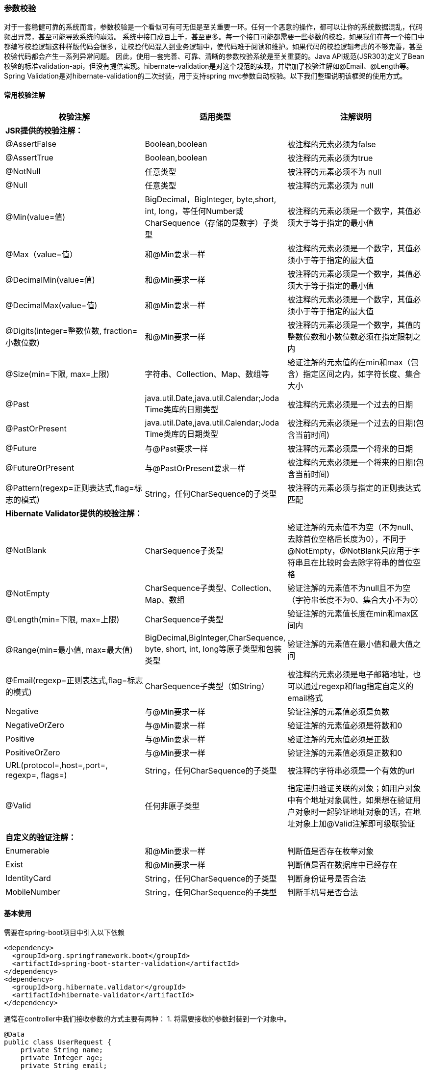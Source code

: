 === 参数校验

对于一套稳健可靠的系统而言，参数校验是一个看似可有可无但是至关重要一环。任何一个恶意的操作，都可以让你的系统数据混乱，代码频出异常，甚至可能导致系统的崩溃。 系统中接口成百上千，甚至更多。每一个接口可能都需要一些参数的校验，如果我们在每一个接口中都编写校验逻辑这种样版代码会很多，让校验代码混入到业务逻辑中，使代码难于阅读和维护。如果代码的校验逻辑考虑的不够完善，甚至校验代码都会产生一系列异常问题。 因此，使用一套完善、可靠、清晰的参数校验系统是至关重要的。Java API规范(JSR303)定义了Bean校验的标准validation-api，但没有提供实现。hibernate-validation是对这个规范的实现，并增加了校验注解如@Email、@Length等。Spring Validation是对hibernate-validation的二次封装，用于支持spring mvc参数自动校验。以下我们整理说明该框架的使用方式。

==== **常用校验注解**

|===
| **校验注解** | **适用类型** | **注解说明**


| **JSR提供的校验注解：** |  |
| @AssertFalse | Boolean,boolean | 被注释的元素必须为false
| @AssertTrue | Boolean,boolean | 被注释的元素必须为true
| @NotNull | 任意类型 | 被注释的元素必须不为 null
| @Null | 任意类型 | 被注释的元素必须为 null
| @Min(value=值) | BigDecimal，BigInteger, byte,short, int, long，等任何Number或CharSequence（存储的是数字）子类型 | 被注释的元素必须是一个数字，其值必须大于等于指定的最小值
| @Max（value=值） | 和@Min要求一样 | 被注释的元素必须是一个数字，其值必须小于等于指定的最大值
| @DecimalMin(value=值) | 和@Min要求一样 | 被注释的元素必须是一个数字，其值必须大于等于指定的最小值
| @DecimalMax(value=值) | 和@Min要求一样 | 被注释的元素必须是一个数字，其值必须小于等于指定的最大值
| @Digits(integer=整数位数, fraction=小数位数) | 和@Min要求一样 | 被注释的元素必须是一个数字，其值的整数位数和小数位数必须在指定限制之内
| @Size(min=下限, max=上限) | 字符串、Collection、Map、数组等 | 验证注解的元素值的在min和max（包含）指定区间之内，如字符长度、集合大小
| @Past | java.util.Date,java.util.Calendar;Joda Time类库的日期类型 | 被注释的元素必须是一个过去的日期
| @PastOrPresent | java.util.Date,java.util.Calendar;Joda Time类库的日期类型 | 被注释的元素必须是一个过去的日期(包含当前时间)
| @Future | 与@Past要求一样 | 被注释的元素必须是一个将来的日期
| @FutureOrPresent | 与@PastOrPresent要求一样 | 被注释的元素必须是一个将来的日期(包含当前时间)
| @Pattern(regexp=正则表达式,flag=标志的模式) | String，任何CharSequence的子类型 | 被注释的元素必须与指定的正则表达式匹配
| **Hibernate Validator提供的校验注解： ** |  |
| @NotBlank | CharSequence子类型 | 验证注解的元素值不为空（不为null、去除首位空格后长度为0），不同于@NotEmpty，@NotBlank只应用于字符串且在比较时会去除字符串的首位空格
| @NotEmpty | CharSequence子类型、Collection、Map、数组 | 验证注解的元素值不为null且不为空（字符串长度不为0、集合大小不为0）
| @Length(min=下限, max=上限) | CharSequence子类型 | 验证注解的元素值长度在min和max区间内
| @Range(min=最小值, max=最大值) | BigDecimal,BigInteger,CharSequence, byte, short, int, long等原子类型和包装类型 | 验证注解的元素值在最小值和最大值之间
| @Email(regexp=正则表达式,flag=标志的模式) | CharSequence子类型（如String） | 被注释的元素必须是电子邮箱地址，也可以通过regexp和flag指定自定义的email格式
| Negative | 与@Min要求一样 | 验证注解的元素值必须是负数
| NegativeOrZero | 与@Min要求一样 | 验证注解的元素值必须是符数和0
| Positive | 与@Min要求一样 | 验证注解的元素值必须是正数
| PositiveOrZero | 与@Min要求一样 | 验证注解的元素值必须是正数和0
| URL(protocol=,host=,port=, regexp=, flags=) | String，任何CharSequence的子类型 | 被注释的字符串必须是一个有效的url
| @Valid | 任何非原子类型 | 指定递归验证关联的对象；如用户对象中有个地址对象属性，如果想在验证用户对象时一起验证地址对象的话，在地址对象上加@Valid注解即可级联验证
| **自定义的验证注解：** |  |
| Enumerable | 和@Min要求一样 | 判断值是否存在枚举对象
| Exist | 和@Min要求一样 | 判断值是否在数据库中已经存在
| IdentityCard | String，任何CharSequence的子类型 | 判断身份证号是否合法
| MobileNumber | String，任何CharSequence的子类型 | 判断手机号是否合法
|===

==== **基本使用**

需要在spring-boot项目中引入以下依赖

[source,xml]
----
<dependency>
  <groupId>org.springframework.boot</groupId>
  <artifactId>spring-boot-starter-validation</artifactId>
</dependency>
<dependency>
  <groupId>org.hibernate.validator</groupId>
  <artifactId>hibernate-validator</artifactId>
</dependency>
----

通常在controller中我们接收参数的方式主要有两种： 1. 将需要接收的参数封装到一个对象中。

[source,java]
----
@Data
public class UserRequest {
    private String name;
    private Integer age;
    private String email;
}

@RestController
@RequestMapping("/user")
public class UserController {
    @PostMapping("/insert")
    public Long insert(@RequestBody UserRequest user) {
        // TODO insert
        retrun 1;
    }
}
----

2. 将需要接受的参数全部定义在方法参数中。

[source,java]
----
@RestController
@RequestMapping("/user")
public class UserController {
    @PostMapping("/insert")
    public Long insert(String name, Integer age, String email) {
        // TODO insert
        retrun 1;
    }
}
----

    当然，可能有些时候并不是通过springboot直接接收参数，而是在参数列表中注入HttpServletRequest对象，然后手动获取相关参数。这种方式获取参数，自动化的校验方案显然是行不通的，但可以通过后文中详细说明的编程式校验来实现。

对于以上两种参数的接收方式，采用的校验方式也不同。 第一种方式我们需要在接受实体中对每一个需要校验的字段添加对应的校验注解，然后在controller对应的参数实体上添加@Validated注解或者@Valid注解，即可达到校验的作用。

[source,java]
----
@Data
public class UserRequest {
    @NotNull
    @Length(min=5, max=20)
    private String name;
    @Range(min=0, max=100)
    private Integer age;
    @Email
    private String email;
    @Pattern(regexp = "^1(3|4|5|7|8)\d{9}$",message = "手机号码格式错误")
    @NotBlank(message = "手机号码不能为空")
    private String phone;
}
@RestController
@RequestMapping("/user")
public class UserController {
    @PostMapping("/insert")
    public Long insert(@RequestBody @Validated UserRequest user) {
        // TODO insert
        retrun 1;
    }
}
----

如果校验失败将会抛出MethodArgumentNotValidException异常。 第二种方式需要在每一个参数前添加对应的校验注解，让后在controller类上添加@Validated注解，即可达到校验的作用。

[source]
----
@RestController
@RequestMapping("/user")
@Validated
public class UserController {
     @PostMapping("/insert")
     public Long insert(
         @NotNull @Length(min=5, max=20) String name,
         @Range(min=0, max=100) Integer age,
         @Email String email) {
         // TODO insert
         retrun 1;
     }
 }
----

如果校验失败将会抛出ConstraintViolationException异常。 当然，不建议两种方式混合使用 因为使用RequestBody接收参数，和方法参数接收参数时校验的实现方式是不同的。@RequestBody是通过RequestResponseBodyMethodProcessor#resolveArgument 这个方法在封装参数时调用validateIfApplicable(binder, parameter);方法实现的校验；而方法参数校验是通过MethodValidationPostProcessor#afterPropertiesSet动态注册AOP切面，然后使用MethodValidationInterceptor对切点方法织入增强实现的。如果一个参数列表中既使用@RequestBody又使用方法参数，在没有使用快速失败的情况下，可能会导致返回的失败结果不完整，校验@RequestBody参数失败之后，就会抛出MethodArgumentNotValidException异常，而不会继续向下执行参数列表的赋值和校验。

==== 校验结果的获取

参数校验的获取校验结果的方式有两种：

- Validator + BindResult校验
- Validator + 自动抛出异常

使用Validator+ BindingResult已经是非常方便实用的参数校验方式了，在实际开发中也有很多项目就是这么做的，不过这样还是不太方便，因为你每写一个接口都要添加一个BindingResult参数，然后再提取错误信息返回给前端。

[source,java]
----
@Data
public class UserRequest {
    @NotNull
    @Length(min=5, max=20)
    private String name;
    @Range(min=0, max=100)
    private Integer age;
    @Email
    private String email;
}
@RestController
@RequestMapping("/user")
public class UserController {
    @PostMapping("/insert")
    public Result insert(@RequestBody @Validated UserRequest user, Bindingresult bindingResult) {
      // 如果有参数校验失败，会将错误信息封装成对象组装在BindingResult里
      List<ObjectError> allErrors = bindingResult.getAllErrors();
      if(!allErrors.isEmpty()){
      	// 返回默认的错误信息
          return allErrors.stream()
              .map(o->o.getDefaultMessage())
              .collect(Collectors.toList()).toString();
      }
      return usernService.insert(user);
    }
}
----

前文示例中使用的是Validator + 自动抛出异常。我们可以使用springboot提供的统一异常处理机制来完成异常参数的封装。后文中回详细说明。

==== 手动校验

可能在某些场景下需要我们手动校验，即使用校验器对需要被校验的实体发起validate，同步获得校验结果。理论上我们既可以使用Hibernate Validation提供Validator，也可以使用Spring对其的封装。在spring构建的项目中，提倡使用经过spring封装过后的方法，这里两种方法都介绍下：

[source,java]
----
Foo foo = new Foo();
foo.setAge(22);
foo.setEmail("000");
ValidatorFactory vf = Validation.buildDefaultValidatorFactory();
Validator validator = vf.getValidator();
Set<ConstraintViolation<Foo>> set = validator.validate(foo);
for (ConstraintViolation<Foo> constraintViolation : set) {
    System.out.println(constraintViolation.getMessage());
}
----

由于依赖了Hibernate Validation框架，我们需要调用Hibernate相关的工厂方法来获取validator实例，从而校验。 在spring framework文档的Validation相关章节，可以看到描述了spring对validation全面支持JSR-303、JSR-349的标准，并且封装了LocalValidatorFactoryBean作为validator的实现。值得一提的是，这个类的责任其实是非常重大的，他兼容了spring的validation体系和hibernate的validation体系，也可以被开发者直接调用，代替上述的从工厂方法中获取的hibernate validator。由于我们使用了springboot，会触发web模块的自动配置，LocalValidatorFactoryBean已经成为了Validator的默认实现，使用时只需要自动注入即可。

[source,java]
----
// 此处校验接口最终的实现类便是LocalValidatorFactoryBean。
@Autowired
Validator globalValidator;

@RequestMapping("/validate")
public String validate() {
    Foo foo = new Foo();
    foo.setAge(22);
    foo.setEmail("000");

    Set<ConstraintViolation<Foo>> set = globalValidator.validate(foo);<2>
    for (ConstraintViolation<Foo> constraintViolation : set) {
        System.out.println(constraintViolation.getMessage());
    }

    return "success";
}
----

使用过Validator接口的读者会发现有两个接口，一个是位于jakarta.validation包下，另一个位于org.springframework.validation包下，注意我们这里使用的是前者jakarta.validation，后者是spring自己内置的校验接口，LocalValidatorFactoryBean同时实现了这两个接口。

==== 基于方法校验

[source,java]
----
@RestController
@Validated <1>
public class BarController {

    @RequestMapping("/bar")
    public @NotBlank <2> String bar(@Min(18) Integer age <3>) {
        System.out.println("age : " + age);
        return "";
    }

    @ExceptionHandler(ConstraintViolationException.class)
    public Map handleConstraintViolationException(ConstraintViolationException cve){
        Set<ConstraintViolation<?>> cves = cve.getConstraintViolations(); <4>
        for (ConstraintViolation<?> constraintViolation : cves) {
            System.out.println(constraintViolation.getMessage());
        }
        Map map = new HashMap();
        map.put("errorCode",500);
        return map;
    }

}
----

<1> 为类添加@Validated注解
<2> <3> 校验方法的返回值和入参
<4> 添加一个异常处理器，可以获得没有通过校验的属性相关信息

基于方法的校验，个人不推荐使用，感觉和项目结合的不是很好。

==== **分组校验**

在实际项目中，可能多个方法需要使用同一个类来接收参数，而不同方法的校验规则很可能是不一样的。这个时候，简单地在类的字段上加约束注解无法解决这个问题。因此，spring-validation支持了分组校验的功能，专门用来解决这类问题。还是上面的例子，比如保存User的时候，User的id是可空的，但是更新User的时候，User的id的值必须>=1L；其它字段的校验规则在两种情况下一样。这个时候就可以使用分组校验。为每一个校验注解添加groups属性，并指定分组的class,任意接口类的class都可以，validation会为相同的class归为一组。当然，每一个注解都可以指定多个分组，这样就可以自由灵活的进行组合字段的校验规则。定义完之后，我们需要在controller接口的参数列表中该参数实体的@Validated注解中指定需要使用的分组规则。 代码示例如下：

[source,java]
----
@Data
public class UserRequest {
    @NotNull(groups={ValidatorGroup.Update.class})
    @Min(value="1", groups={ValidatorGroup.Update.class})
    private Long id;
    @NotNull(groups={ValidatorGroup.Insert.class, ValidatorGroup.Update.class})
    @Length(min=5, max=20, groups={ValidatorGroup.Insert.class, ValidatorGroup.Update.class})
    private String name;
    @Range(min=0, max=100, groups={ValidatorGroup.Insert.class, ValidatorGroup.Update.class})
    private Integer age;
    @Email(groups={ValidatorGroup.Insert.class, ValidatorGroup.Update.class}
           private String email;
}

@RestController
@RequestMapping("/user")
public class UserController {
    @PostMapping("/insert")
    public Long insert(@RequestBody @Validated(ValidatorGroup.Insert.class) UserRequest user) {
        // TODO insert
        retrun ApiResult.ok();
    }
    @PostMapping("/update")
    public Long update(@RequestBody @Validated(ValidatorGroup.Update.class) UserRequest user) {
        // TODO update
        retrun ApiResult.ok();
    }
}
----

	因为分组信息在系统中可能频繁使用，还有在嵌套中也会使用。如果每个人或者是每个接口都单独定义组的信息会比较混乱。甚至会有名称的相同等问题导致使用和维护起来会出现引用错误等问题。因此我们在系统中定义了ValidatorGroup类，该类中，定义了一些基本操作的分组，这样，所有的参数校验都使用通用的分组就会简化开发中很多重复的类的定义，也简化了嵌套校验中的多个参数类使用不同校验组时，参数列表中需要指定多个校验组的情况。

    需要注意的是：
        如果指定分组之后，就要对所有的校验注解都指定分组，否则，不指定分组的校验注解，只在@Validated注解不指定分组时才生效，**不要有不指定分组的校验规则是所有分组的通用规则的一种的错误思维认知**。
    当然也可以通过让分组接口继承jakarta.validation.groups.Default接口，来继承默认组校验。

[source,java]
----
public interface Update extends Default {
}
@Data
public class User {
    @NotNull(message = "用户id不能为空",groups = Update.class)
    private Long id;
  ......
}
@PostMapping("update")
public String update(@Validated({Update.class}) User user) {
    return "success";
}
----

==== **嵌套校验**

前面的示例中，参数类里面的字段都是基本数据类型和String类型。但是实际场景中，有可能某个字段也是一个对象，这种情况下，可以使用嵌套校验。比如，上面保存User信息的时候同时还带有所属组织信息。需要注意的是，此时参数类的对应字段必须标记@Valid注解。 此时需要注意的是，嵌套类型中所使用的分组class与主参数类得分组class不一致时，需要在controller的参数校验注解@Validated上同时指定 User 和 Organization 的分组class。 例如：@Validated({User.Insert.class, Organization.Insert.class})。 当然，同时指定多个分组是可以完成这个目标得，但是对于一个大型系统中，如果每个接口都要独立定义校验类的话，这种校验分组类会很凌乱，因此，使用定义的通用的校验类是有必要得。我们系统中定义了ValidatorGroup类，该类中定义了几个常用的分组，基本可以满足常规的使用。

[source,java]
----
@Data
public class OrganizationRequest {
    @DecimalMin(value = "1", message = "主键必须是大于0的数值", groups = {ValidatorGroup.Update.class})
    @NotNull(message = "主键不能为空", groups = {ValidatorGroup.Update.class})
    private Long pk;
    @NotBlank(message = "组织名称不能为空", groups = {ValidatorGroup.Insert.class, ValidatorGroup.Update.class})
    private String orgName;
    @NotBlank(message = "组织编码不能为空", groups = {ValidatorGroup.Insert.class, ValidatorGroup.Update.class})
    private String orgCode;
    @DecimalMin(message = "父组织ID必须是大于0的整数", value = "1", groups = {ValidatorGroup.Insert.class, ValidatorGroup.Update.class})
    private Long orgPid;
}
@Data
public class UserRequest {
    @NotNull(groups={ValidatorGroup.Update.class})
    @Min(value="1", groups={ValidatorGroup.Update.class})
    private Long id;
    @NotNull(groups={ValidatorGroup.Insert.class, ValidatorGroup.Update.class})
    @Length(min=5, max=20, groups={ValidatorGroup.Insert.class, ValidatorGroup.Update.class})
    private String name;
    @Range(min=0, max=100, groups={ValidatorGroup.Insert.class, ValidatorGroup.Update.class})
    private Integer age;
    @Email(groups={ValidatorGroup.Insert.class, ValidatorGroup.Update.class}
           private String email;
    @Valid
    @NotNull(groups = ValidatorGroup.Insert.class)
    private OrganizationRequest organization;
}

@RestController
@RequestMapping("/user")
public class UserController {
@PostMapping("/insert")
public Long insert(@RequestBody @Validated(ValidatorGroup.Insert.class) UserRequest user) {
// TODO insert
retrun ApiResult.ok();
}
}
----

    嵌套[集合]校验失败的情况下，同样抛出MethodArgumentNotValidException异常

==== **嵌套集合校验**

有时，系统也可能接收一个集合参数，如果对该类型的属性进行校验时，会对集合里的每一项都进行校验。使用方式与嵌套校验的使用方式相同。在集合参数上使用@Valid注解。@Valid注解可以和其他校验注解同时使用。

[source,java]
----
@Data
public class Position {
    @Length(min = 3, max = 5, groups = ValidatorGroup.Insert.class)
    private String positionName;
}
@Data
public class UserRequest {
    @NotNull(groups={ValidatorGroup.Update.class})
    @Min(value="1", groups={ValidatorGroup.Update.class})
    private Long id;
    @NotNull(groups={ValidatorGroup.Insert.class, ValidatorGroup.Update.class})
    @Length(min=5, max=20, groups={ValidatorGroup.Insert.class, ValidatorGroup.Update.class})
    private String name;
    @Range(min=0, max=100, groups={ValidatorGroup.Insert.class, ValidatorGroup.Update.class})
    private Integer age;
    @Email(groups={ValidatorGroup.Insert.class, ValidatorGroup.Update.class}
    private String email;
    @Valid
    @NotNull(groups = ValidatorGroup.Insert.class)
    private List<Position> positions;
}
@RestController
@RequestMapping("/user")
public class UserController {
    @PostMapping("/insert")
    public Long insert(@RequestBody @Validated(ValidatorGroup.Insert.class) UserRequest user) {
        // TODO insert
        retrun ApiResult.ok();
    }
}
----

==== **自定义校验**

业务需求总是比框架提供的这些简单校验要复杂的多，我们可以自定义校验来满足我们的需求。自定义spring validation非常简单，主要分为两步： ● 第一步：定义约束注解 ● 第二步：实现ConstraintValidator接口编写约束校验器

接下来，我们以实现手机号验证为例，来实现一个自定义校验。 ● 定义约束注解 该注解除了使用基本的元注解以外，还需要使用@Constraint注解标注，并指定validatedBy属性为我们第二步实现的约束校验器的class.
另外，该注解必须包含以下三个spring-validation中使用的必须属性，String message、 Class<?>[] groups、Class<? extends Payload>[] payload。

[source,java]
----
@Documented
@Retention(RUNTIME)
@Target({ElementType.METHOD, ElementType.FIELD})
@Constraint(validatedBy = MobileNumberValidator.class)
public @interface MobileNumber {

    String message() default "手机号格式错误";

    Class<?>[] groups() default {};

    Class<? extends Payload>[] payload() default {};

     /**
     * 同一个元素上指定多个该注解时使用, 以下代码在本示例中可能不适用。只是用来能完全说明实现的细节
     */
    @Target({ElementType.METHOD, ElementType.FIELD})
    @Retention(RUNTIME)
    @Documented
    public @interface List {
        MobileNumber[] value();
    }
}
----

● 实现ConstraintValidator接口编写约束校验器 该接口有两个泛型，第一个泛型指定该校验器所校验的注解，第二个泛型指定该校验器所处理的数据的类型。 我们需要实现isValid方法来实现具体的校验逻辑，如果返回true,表示校验通过，fasle则不通过。 如果我们需要使用到校验注解中的相关参数，我们还需要重写接口中的默认方法initialize，然后将该注解保存至类属性中，这样在isValid方法中就可以获取检验注解的相关内容了。

[source,java]
----
public class MobileNumberValidator  implements ConstraintValidator<MobileNumber, String>{
    private static final Pattern PATTERN= Pattern.compile( "^1[3-9]\\d{9}$");
    private MobileNumber mobileNumber;

    @Override
    public void initialize(MobileNumber constraintAnnotation) {
        this.mobileNumber = constraintAnnotation;
    }

    @Override
    public boolean isValid(String iphone, ConstraintValidatorContext context) {
        if (StringUtils.hasText(iphone)) {
            return PATTERN.matcher(iphone).matches();
        }
        // 如果没有传手机号的情况下，默认是符合格式，允许验证通过的
        return true;
    }
}
----

这样我们就可以使用@MobileNumber注解进行参数校验。

[source,java]
----
@Data
public class UserRequest {
    @NotNull(groups={ValidatorGroup.Update.class})
    @Min(value="1", groups={ValidatorGroup.Update.class})
    private Long id;
    @NotNull(groups={ValidatorGroup.Insert.class, ValidatorGroup.Update.class})
    @Length(min=5, max=20, groups={ValidatorGroup.Insert.class, ValidatorGroup.Update.class})
    private String name;
    @Range(min=0, max=100, groups={ValidatorGroup.Insert.class, ValidatorGroup.Update.class})
    private Integer age;
    @Length(min=11, max=11)
    @PhoneNumber
    private String phone;
    @Email(groups={ValidatorGroup.Insert.class, ValidatorGroup.Update.class}
    private String email;
    @Valid
    @NotNull(groups = ValidatorGroup.Insert.class)
    private List<Position> positions;
}
----

#### **编程式校验**

上面的示例都是基于注解来实现自动校验的，在某些情况下，我们可能希望以编程方式调用验证。这个时候可以注入jakarta.validation.Validator对象，然后再调用其api。

[source,java]
----
@RestController
@RequestMapping("/user")
public class UserController {
    @Resource
    private Validator  validator;
    @PostMapping("/insert")
    public Long insert(@RequestBody UserRequest user) {
        Set<ConstraintViolation<UserRequest>> validate = validator
        .validate(user, ValidatorGroup.Insert.class);
        // 如果校验通过，validate为空；否则，validate包含未校验通过项
        if (!validate.isEmpty()) {
            // 校验未通过
            throw new ConstraintViolationException(validate);
        }
        // TODO insert
        retrun ApiResult.ok();
    }
}
----

==== **统一异常处理**

前面说过，如果校验失败，会抛出MethodArgumentNotValidException或者ConstraintViolationException异常。我们当然不可能再去手动捕捉异常进行处理。但我们又不想手动捕捉这个异常，又要对这个异常进行处理，因为给前端抛出异常肯定是不合理的，应该将异常统一处理后返回一个更友好的提示。那正好使用SpringBoot全局异常处理来达到一劳永逸的效果！ 首先，我们需要新建一个类，在这个类上加上@ControllerAdvice或@RestControllerAdvice注解，这个类就配置成全局处理类了。然后在类中新建方法，在方法上加上@ExceptionHandler注解并指定你想处理的异常类型，接着在方法内编写对该异常的操作逻辑，就完成了对该异常的全局处理！我们现在就来演示一下对参数校验失败抛出的MethodArgumentNotValidException全局处理：

[source,java]
----
@Slf4j
@RestControllerAdvice
public class ExceptionHandlerControllerAdvice {

    @ExceptionHandler(ConstraintViolationException.class)
    @ResponseStatus(HttpStatus.OK)
    @ResponseBody
    public ApiResult<?> handleConstraintViolationException(ConstraintViolationException ex) {
        List<ValidError> validErrors = new ArrayList<>();
        Set<ConstraintViolation<?>> violations = ex.getConstraintViolations();
        for (ConstraintViolation<?> violation : violations) {
            Object invalidValue = violation.getInvalidValue();
            String message = violation.getMessage();
            String path = violation.getPropertyPath().toString();
            String field = path.substring(path.lastIndexOf(".") + 1);
            ValidError validError = ValidError.builder().field(field).value(invalidValue).message(message).build();
            validErrors.add(validError);
        }
        log.warn("以下请求参数非法: {}", validErrors);
        ApiResult<Object> apiResult = ApiResult.builder().code(BizStatus.ERROR).data(validErrors).msg("请求参数校验失败").build();
        return apiResult;
    }

    @ExceptionHandler(MethodArgumentNotValidException.class)
    @ResponseStatus(HttpStatus.OK)
    @ResponseBody
    public ApiResult<?> handleMethodArgumentNotValidException(MethodArgumentNotValidException ex) {
        List<ValidError> validErrors = new ArrayList<>();
        for (FieldError fieldError : ex.getFieldErrors()) {
            String field = fieldError.getField();
            Object invalidValue = fieldError.getRejectedValue();
            String message = fieldError.getDefaultMessage();
            ValidError validError = ValidError.builder().field(field).value(invalidValue).message(message).build();
            validErrors.add(validError);
        }
        log.warn("以下请求参数非法: {}", validErrors);
        ApiResult<Object> apiResult = ApiResult.builder().code(BizStatus.ERROR).data(validErrors).msg("请求参数校验失败").build();
        return apiResult;
    }

    // 使用form data方式调用接口，校验异常抛出 BindException
    @ExceptionHandler(BindException.class)
    @ResponseStatus(HttpStatus.OK)
    @ResponseBody
    public ApiResult<String> BindException(BindException e) {
        List<FieldError> fieldErrors = e.getBindingResult().getFieldErrors();
        List<String> collect = fieldErrors.stream()
            .map(DefaultMessageSourceResolvable::getDefaultMessage)
            .collect(Collectors.toList());
        return new ApiResult(ResultCode.VALIDATE_FAILED, collect);
    }
}
----

再次进行测试，这次返回的就是制定的错误提示信息！通过全局异常处理优雅的实现了想要的功能！

==== **@Valid和@Validated区别**

| **区别** | **@Valid** | **@Validated** | | --- | --- | --- | | 提供者 | JSR-303规范 | Spring | | 是否支持分组 | 不支持 | 支持 | | 标注位置 | METHOD, FIELD, CONSTRUCTOR, PARAMETER, TYPE_USE | TYPE, METHOD, PARAMETER | | 嵌套校验 | 支持 | 不支持 |

这两个注解属于相辅相成，因此配合使用才能够达到最佳效果。由于有些情况二者是可以通用的，使用起来会比较混乱，因此，达成一个约定，只有在嵌套[集合]校验的时候才使用@Valid，其他情况下我们都使用@Validated。

==== **快速失败**

Spring Validation默认会校验完所有字段，然后才抛出异常。可以通过一些简单的配置，开启 Fast模式，一旦校验失败就立即返回。 通常不会使用快速失败，作为了解即可。

[source,java]
----
@Bean
public Validator validator() {
    ValidatorFactory validatorFactory = Validation.byProvider(HibernateValidator.class)
    .configure()
    // 快速失败模式
    .failFast(true)
    .buildValidatorFactory();
    return validatorFactory.getValidator();
}
----

==== 枚举类型校验

枚举验证支持两种方式，一种直接定义枚举类型参数。一种是定义编码类型，然后使用注解标注映射枚举 通常在设计中我们通常会对某一类有限数量值的属性进行编码映射，而不是直接存储中文内容，为了避免占用过多的空间。比如说性别，国家，地区等这样可以罗列的属性。但是在用户传递数据的时候可能会任意的填写，而对于前后端通通校验的情况下也是相当的麻烦。因此，我们需要有一个通用的解决方案来进行映射，避免因为一些错误的值，导致系统出现异常的情况。 在定义数据模型的时候，对于这类数据我们需要定义枚举类型，并实现BaseEnum接口作为转换标识。这类枚举我们暂时只定义了code、name、description三个属性作为通用性的抽象提取。对于业务需要可以自行的进行扩展。

[source,java]
----
public interface BaseEnum<T> {
    /**
     * 映射的编码 暂时支持 Integer 和 String 两种类型
     * @return 编码
     */
    T getCode();

    /**
     * 编码所对应的可理解的名称
     * @return 名称
     */
    String getName();

    /**
     * 对于该项枚举具体的描述说明信息，说明其实际意义以及使用场景
     * @return 描述信息
     */
    String getDescription();
}
----

[source,java]
----
public enum Sex implements BaseEnum<String> {

    /**
     * 男性
     */
    MAN("1", "男", "男性性别"),
    /**
     * 女性
     */
    WOMAN("2", "女", "女性性别");

    private final String code;
    private final String name;
    private final String description;

    Sex(String code, String name, String description) {
        this.code = code;
        this.name = name;
        this.description = description;
    }

    @Override
    public String getCode() {
        return code;
    }

    @Override
    public String getName() {
        return name;
    }

    @Override
    public String getDescription() {
        return description;
    }
}
----

因此，在定义Controller接口参数的时候，对于这类枚举类型我们需要使用这种对应的枚举类型，这样在传递过来的参数进行映射时，如果不符合规范的情况下，通常会验证失败，不会产生因数据传输过来不合法导致系统问题。同时也不需要人为去写各种各样混杂在业务逻辑中的校验代码。开发人员就只需要关注业务逻辑即可。

##### 方案2

字段使用code进行接收 自定义Enumerable注解，指定枚举类型，执行属性字段，默认code Enumerable(Sex.class)

#### 文件校验

